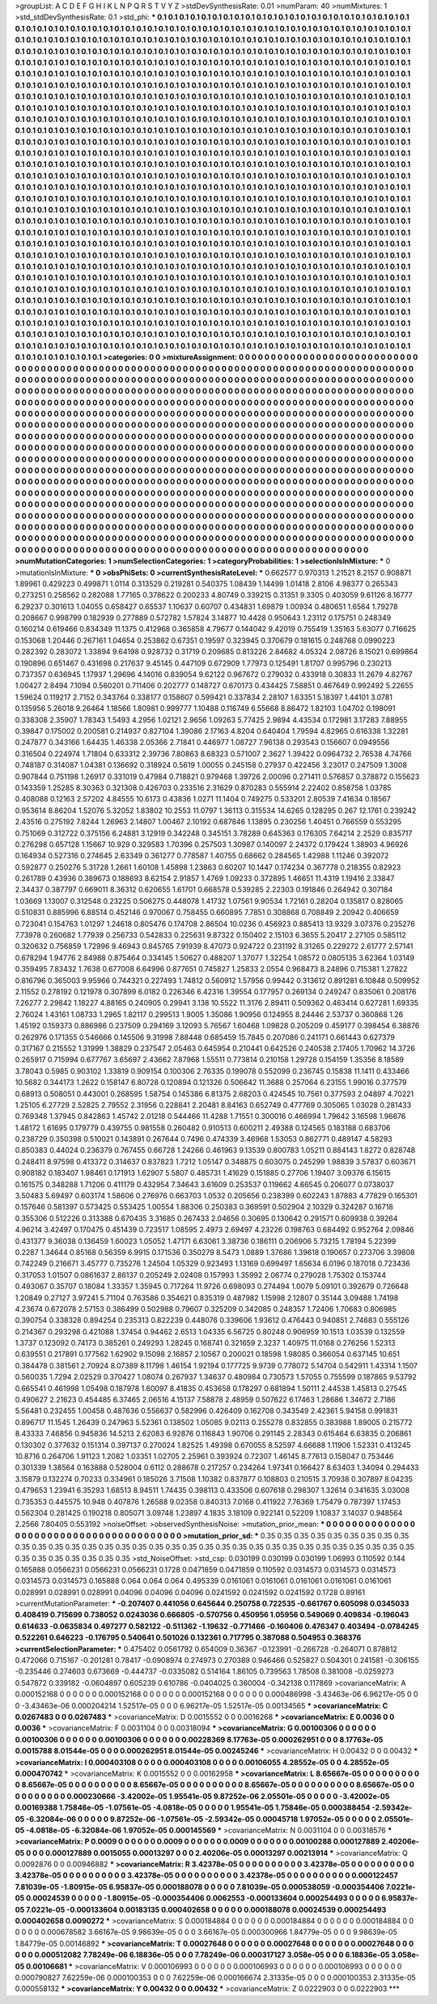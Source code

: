>groupList:
A C D E F G H I K L
N P Q R S T V Y Z 
>stdDevSynthesisRate:
0.01 
>numParam:
40
>numMixtures:
1
>std_stdDevSynthesisRate:
0.1
>std_phi:
***
0.1 0.1 0.1 0.1 0.1 0.1 0.1 0.1 0.1 0.1
0.1 0.1 0.1 0.1 0.1 0.1 0.1 0.1 0.1 0.1
0.1 0.1 0.1 0.1 0.1 0.1 0.1 0.1 0.1 0.1
0.1 0.1 0.1 0.1 0.1 0.1 0.1 0.1 0.1 0.1
0.1 0.1 0.1 0.1 0.1 0.1 0.1 0.1 0.1 0.1
0.1 0.1 0.1 0.1 0.1 0.1 0.1 0.1 0.1 0.1
0.1 0.1 0.1 0.1 0.1 0.1 0.1 0.1 0.1 0.1
0.1 0.1 0.1 0.1 0.1 0.1 0.1 0.1 0.1 0.1
0.1 0.1 0.1 0.1 0.1 0.1 0.1 0.1 0.1 0.1
0.1 0.1 0.1 0.1 0.1 0.1 0.1 0.1 0.1 0.1
0.1 0.1 0.1 0.1 0.1 0.1 0.1 0.1 0.1 0.1
0.1 0.1 0.1 0.1 0.1 0.1 0.1 0.1 0.1 0.1
0.1 0.1 0.1 0.1 0.1 0.1 0.1 0.1 0.1 0.1
0.1 0.1 0.1 0.1 0.1 0.1 0.1 0.1 0.1 0.1
0.1 0.1 0.1 0.1 0.1 0.1 0.1 0.1 0.1 0.1
0.1 0.1 0.1 0.1 0.1 0.1 0.1 0.1 0.1 0.1
0.1 0.1 0.1 0.1 0.1 0.1 0.1 0.1 0.1 0.1
0.1 0.1 0.1 0.1 0.1 0.1 0.1 0.1 0.1 0.1
0.1 0.1 0.1 0.1 0.1 0.1 0.1 0.1 0.1 0.1
0.1 0.1 0.1 0.1 0.1 0.1 0.1 0.1 0.1 0.1
0.1 0.1 0.1 0.1 0.1 0.1 0.1 0.1 0.1 0.1
0.1 0.1 0.1 0.1 0.1 0.1 0.1 0.1 0.1 0.1
0.1 0.1 0.1 0.1 0.1 0.1 0.1 0.1 0.1 0.1
0.1 0.1 0.1 0.1 0.1 0.1 0.1 0.1 0.1 0.1
0.1 0.1 0.1 0.1 0.1 0.1 0.1 0.1 0.1 0.1
0.1 0.1 0.1 0.1 0.1 0.1 0.1 0.1 0.1 0.1
0.1 0.1 0.1 0.1 0.1 0.1 0.1 0.1 0.1 0.1
0.1 0.1 0.1 0.1 0.1 0.1 0.1 0.1 0.1 0.1
0.1 0.1 0.1 0.1 0.1 0.1 0.1 0.1 0.1 0.1
0.1 0.1 0.1 0.1 0.1 0.1 0.1 0.1 0.1 0.1
0.1 0.1 0.1 0.1 0.1 0.1 0.1 0.1 0.1 0.1
0.1 0.1 0.1 0.1 0.1 0.1 0.1 0.1 0.1 0.1
0.1 0.1 0.1 0.1 0.1 0.1 0.1 0.1 0.1 0.1
0.1 0.1 0.1 0.1 0.1 0.1 0.1 0.1 0.1 0.1
0.1 0.1 0.1 0.1 0.1 0.1 0.1 0.1 0.1 0.1
0.1 0.1 0.1 0.1 0.1 0.1 0.1 0.1 0.1 0.1
0.1 0.1 0.1 0.1 0.1 0.1 0.1 0.1 0.1 0.1
0.1 0.1 0.1 0.1 0.1 0.1 0.1 0.1 0.1 0.1
0.1 0.1 0.1 0.1 0.1 0.1 0.1 0.1 0.1 0.1
0.1 0.1 0.1 0.1 0.1 0.1 0.1 0.1 0.1 0.1
0.1 0.1 0.1 0.1 0.1 0.1 0.1 0.1 0.1 0.1
0.1 0.1 0.1 0.1 0.1 0.1 0.1 0.1 0.1 0.1
0.1 0.1 0.1 0.1 0.1 0.1 0.1 0.1 0.1 0.1
0.1 0.1 0.1 0.1 0.1 0.1 0.1 0.1 0.1 0.1
0.1 0.1 0.1 0.1 0.1 0.1 0.1 0.1 0.1 0.1
0.1 0.1 0.1 0.1 0.1 0.1 0.1 0.1 0.1 0.1
0.1 0.1 0.1 0.1 0.1 0.1 0.1 0.1 0.1 0.1
0.1 0.1 0.1 0.1 0.1 0.1 0.1 0.1 0.1 0.1
0.1 0.1 0.1 0.1 0.1 0.1 0.1 0.1 0.1 0.1
0.1 0.1 0.1 0.1 0.1 0.1 0.1 0.1 0.1 0.1
0.1 0.1 0.1 0.1 0.1 0.1 0.1 0.1 0.1 0.1
0.1 0.1 0.1 0.1 0.1 0.1 0.1 0.1 0.1 0.1
0.1 0.1 0.1 0.1 0.1 0.1 0.1 0.1 0.1 0.1
0.1 0.1 0.1 0.1 0.1 0.1 0.1 0.1 0.1 0.1
0.1 0.1 0.1 0.1 0.1 0.1 0.1 0.1 0.1 0.1
0.1 0.1 0.1 0.1 0.1 0.1 0.1 0.1 0.1 0.1
0.1 0.1 0.1 0.1 0.1 0.1 0.1 0.1 0.1 0.1
0.1 0.1 0.1 0.1 0.1 0.1 0.1 0.1 0.1 0.1
0.1 0.1 0.1 0.1 0.1 0.1 0.1 0.1 0.1 0.1
0.1 0.1 0.1 0.1 0.1 0.1 0.1 0.1 0.1 0.1
0.1 0.1 0.1 0.1 0.1 0.1 0.1 0.1 0.1 0.1
0.1 0.1 0.1 0.1 0.1 0.1 0.1 0.1 0.1 0.1
0.1 0.1 0.1 0.1 0.1 0.1 0.1 0.1 0.1 0.1
0.1 0.1 0.1 0.1 0.1 0.1 0.1 0.1 0.1 0.1
0.1 0.1 0.1 0.1 0.1 0.1 0.1 0.1 0.1 0.1
0.1 0.1 0.1 0.1 0.1 0.1 0.1 0.1 0.1 0.1
0.1 0.1 0.1 0.1 0.1 0.1 0.1 0.1 0.1 0.1
0.1 0.1 0.1 0.1 0.1 0.1 0.1 0.1 0.1 0.1
0.1 0.1 0.1 0.1 0.1 0.1 0.1 0.1 0.1 0.1
0.1 0.1 0.1 0.1 0.1 0.1 0.1 0.1 0.1 0.1
0.1 0.1 0.1 0.1 0.1 0.1 0.1 0.1 0.1 0.1
0.1 0.1 0.1 0.1 0.1 0.1 0.1 0.1 0.1 0.1
0.1 0.1 0.1 0.1 0.1 0.1 0.1 0.1 0.1 0.1
0.1 0.1 0.1 0.1 0.1 0.1 0.1 0.1 0.1 0.1
0.1 0.1 0.1 0.1 0.1 0.1 0.1 0.1 0.1 0.1
0.1 0.1 0.1 0.1 0.1 0.1 0.1 0.1 0.1 0.1
0.1 0.1 0.1 0.1 0.1 0.1 0.1 0.1 0.1 0.1
0.1 0.1 0.1 0.1 0.1 0.1 0.1 0.1 0.1 0.1
0.1 0.1 0.1 0.1 0.1 0.1 0.1 0.1 0.1 0.1
0.1 0.1 0.1 0.1 0.1 0.1 0.1 0.1 0.1 0.1
0.1 0.1 0.1 0.1 0.1 0.1 0.1 0.1 0.1 0.1
0.1 0.1 0.1 0.1 0.1 0.1 0.1 0.1 0.1 0.1
0.1 0.1 0.1 0.1 0.1 0.1 0.1 0.1 0.1 0.1
0.1 0.1 0.1 0.1 0.1 0.1 0.1 0.1 0.1 0.1
0.1 0.1 0.1 0.1 0.1 0.1 0.1 0.1 0.1 0.1
0.1 0.1 0.1 0.1 0.1 0.1 0.1 0.1 0.1 0.1
0.1 0.1 0.1 0.1 0.1 0.1 0.1 0.1 0.1 0.1
0.1 0.1 0.1 0.1 0.1 0.1 0.1 0.1 0.1 0.1
0.1 0.1 0.1 0.1 0.1 0.1 0.1 0.1 0.1 0.1
0.1 0.1 0.1 0.1 0.1 0.1 0.1 0.1 0.1 0.1
0.1 0.1 0.1 0.1 0.1 0.1 0.1 0.1 0.1 0.1
0.1 0.1 0.1 0.1 0.1 0.1 0.1 0.1 0.1 0.1
0.1 0.1 0.1 0.1 0.1 0.1 0.1 0.1 0.1 0.1
0.1 0.1 0.1 0.1 0.1 0.1 0.1 0.1 0.1 0.1
0.1 0.1 0.1 0.1 0.1 0.1 0.1 0.1 0.1 0.1
0.1 0.1 0.1 0.1 0.1 0.1 0.1 0.1 0.1 0.1
0.1 0.1 0.1 0.1 0.1 0.1 0.1 0.1 0.1 0.1
0.1 0.1 0.1 0.1 0.1 0.1 0.1 0.1 0.1 0.1
0.1 0.1 0.1 0.1 0.1 0.1 0.1 0.1 0.1 0.1
0.1 0.1 0.1 0.1 0.1 0.1 0.1 0.1 0.1 0.1
0.1 0.1 0.1 0.1 0.1 0.1 0.1 0.1 0.1 0.1
0.1 0.1 0.1 0.1 0.1 0.1 0.1 0.1 0.1 0.1
0.1 0.1 0.1 0.1 0.1 0.1 0.1 0.1 0.1 0.1
0.1 0.1 0.1 0.1 0.1 0.1 0.1 0.1 0.1 0.1
0.1 0.1 0.1 0.1 0.1 0.1 0.1 0.1 0.1 0.1
0.1 0.1 0.1 0.1 0.1 0.1 0.1 0.1 0.1 0.1
0.1 0.1 0.1 0.1 0.1 0.1 0.1 0.1 0.1 0.1
0.1 0.1 0.1 0.1 0.1 
>categories:
0 0
>mixtureAssignment:
0 0 0 0 0 0 0 0 0 0 0 0 0 0 0 0 0 0 0 0 0 0 0 0 0 0 0 0 0 0 0 0 0 0 0 0 0 0 0 0 0 0 0 0 0 0 0 0 0 0
0 0 0 0 0 0 0 0 0 0 0 0 0 0 0 0 0 0 0 0 0 0 0 0 0 0 0 0 0 0 0 0 0 0 0 0 0 0 0 0 0 0 0 0 0 0 0 0 0 0
0 0 0 0 0 0 0 0 0 0 0 0 0 0 0 0 0 0 0 0 0 0 0 0 0 0 0 0 0 0 0 0 0 0 0 0 0 0 0 0 0 0 0 0 0 0 0 0 0 0
0 0 0 0 0 0 0 0 0 0 0 0 0 0 0 0 0 0 0 0 0 0 0 0 0 0 0 0 0 0 0 0 0 0 0 0 0 0 0 0 0 0 0 0 0 0 0 0 0 0
0 0 0 0 0 0 0 0 0 0 0 0 0 0 0 0 0 0 0 0 0 0 0 0 0 0 0 0 0 0 0 0 0 0 0 0 0 0 0 0 0 0 0 0 0 0 0 0 0 0
0 0 0 0 0 0 0 0 0 0 0 0 0 0 0 0 0 0 0 0 0 0 0 0 0 0 0 0 0 0 0 0 0 0 0 0 0 0 0 0 0 0 0 0 0 0 0 0 0 0
0 0 0 0 0 0 0 0 0 0 0 0 0 0 0 0 0 0 0 0 0 0 0 0 0 0 0 0 0 0 0 0 0 0 0 0 0 0 0 0 0 0 0 0 0 0 0 0 0 0
0 0 0 0 0 0 0 0 0 0 0 0 0 0 0 0 0 0 0 0 0 0 0 0 0 0 0 0 0 0 0 0 0 0 0 0 0 0 0 0 0 0 0 0 0 0 0 0 0 0
0 0 0 0 0 0 0 0 0 0 0 0 0 0 0 0 0 0 0 0 0 0 0 0 0 0 0 0 0 0 0 0 0 0 0 0 0 0 0 0 0 0 0 0 0 0 0 0 0 0
0 0 0 0 0 0 0 0 0 0 0 0 0 0 0 0 0 0 0 0 0 0 0 0 0 0 0 0 0 0 0 0 0 0 0 0 0 0 0 0 0 0 0 0 0 0 0 0 0 0
0 0 0 0 0 0 0 0 0 0 0 0 0 0 0 0 0 0 0 0 0 0 0 0 0 0 0 0 0 0 0 0 0 0 0 0 0 0 0 0 0 0 0 0 0 0 0 0 0 0
0 0 0 0 0 0 0 0 0 0 0 0 0 0 0 0 0 0 0 0 0 0 0 0 0 0 0 0 0 0 0 0 0 0 0 0 0 0 0 0 0 0 0 0 0 0 0 0 0 0
0 0 0 0 0 0 0 0 0 0 0 0 0 0 0 0 0 0 0 0 0 0 0 0 0 0 0 0 0 0 0 0 0 0 0 0 0 0 0 0 0 0 0 0 0 0 0 0 0 0
0 0 0 0 0 0 0 0 0 0 0 0 0 0 0 0 0 0 0 0 0 0 0 0 0 0 0 0 0 0 0 0 0 0 0 0 0 0 0 0 0 0 0 0 0 0 0 0 0 0
0 0 0 0 0 0 0 0 0 0 0 0 0 0 0 0 0 0 0 0 0 0 0 0 0 0 0 0 0 0 0 0 0 0 0 0 0 0 0 0 0 0 0 0 0 0 0 0 0 0
0 0 0 0 0 0 0 0 0 0 0 0 0 0 0 0 0 0 0 0 0 0 0 0 0 0 0 0 0 0 0 0 0 0 0 0 0 0 0 0 0 0 0 0 0 0 0 0 0 0
0 0 0 0 0 0 0 0 0 0 0 0 0 0 0 0 0 0 0 0 0 0 0 0 0 0 0 0 0 0 0 0 0 0 0 0 0 0 0 0 0 0 0 0 0 0 0 0 0 0
0 0 0 0 0 0 0 0 0 0 0 0 0 0 0 0 0 0 0 0 0 0 0 0 0 0 0 0 0 0 0 0 0 0 0 0 0 0 0 0 0 0 0 0 0 0 0 0 0 0
0 0 0 0 0 0 0 0 0 0 0 0 0 0 0 0 0 0 0 0 0 0 0 0 0 0 0 0 0 0 0 0 0 0 0 0 0 0 0 0 0 0 0 0 0 0 0 0 0 0
0 0 0 0 0 0 0 0 0 0 0 0 0 0 0 0 0 0 0 0 0 0 0 0 0 0 0 0 0 0 0 0 0 0 0 0 0 0 0 0 0 0 0 0 0 0 0 0 0 0
0 0 0 0 0 0 0 0 0 0 0 0 0 0 0 0 0 0 0 0 0 0 0 0 0 0 0 0 0 0 0 0 0 0 0 0 0 0 0 0 0 0 0 0 0 0 0 0 0 0
0 0 0 0 0 0 0 0 0 0 0 0 0 0 0 0 0 0 0 0 0 0 0 0 0 
>numMutationCategories:
1
>numSelectionCategories:
1
>categoryProbabilities:
1 
>selectionIsInMixture:
***
0 
>mutationIsInMixture:
***
0 
>obsPhiSets:
0
>currentSynthesisRateLevel:
***
0.662577 0.970313 1.21521 8.2157 0.908871 1.89961 0.429223 0.499871 1.0114 0.313529
0.219281 0.540375 1.08439 1.14499 1.01418 2.8106 4.98377 0.265343 0.273251 0.258562
0.282088 1.77165 0.378622 0.200233 4.80749 0.339215 0.31351 9.3305 0.403059 9.61126
8.16777 6.29237 0.301613 1.04055 0.658427 0.65537 1.10637 0.60707 0.434831 1.69879
1.00934 0.480651 1.6564 1.79278 0.208667 0.998799 0.182939 0.277889 0.572782 1.57824
3.14877 10.4428 0.950643 1.23112 0.175751 0.248349 0.160214 0.619466 0.834349 11.1375
0.412968 0.365858 4.79677 0.144042 9.42019 0.755419 1.35163 5.63077 0.716625 0.153068
1.20446 0.267161 1.04654 0.253862 0.67351 0.19597 0.323945 0.370679 0.181615 0.248768
0.0990223 0.282392 0.283072 1.33894 9.64198 0.928732 0.31719 0.209685 0.813226 2.84682
4.05324 2.08726 8.15021 0.699864 0.190896 0.651467 0.431698 0.217637 9.45145 0.447109
0.672909 1.77973 0.125491 1.81707 0.995796 0.230213 0.737357 0.636945 1.17937 1.29696
4.14016 0.839054 9.62122 0.967672 0.279032 0.433918 0.30833 11.2679 4.82767 1.00427
2.8494 7.1094 0.560201 0.711406 0.202777 0.148727 0.670173 0.434425 7.58851 0.467649
0.992492 5.22655 1.59624 0.119217 2.7152 0.343764 0.338177 0.158607 0.599421 0.337834
2.28107 1.63351 5.18397 1.44101 3.0781 0.135956 5.26018 9.26464 1.18566 1.80981
0.999777 1.10488 0.116749 6.55668 8.86472 1.82103 1.04702 0.198091 0.338308 2.35907
1.78343 1.5493 4.2956 1.02121 2.9656 1.09263 5.77425 2.9894 4.43534 0.172981
3.17283 7.88955 0.39847 0.175002 0.200581 0.214937 0.827104 1.39086 2.17163 4.8204
0.640404 1.79594 4.82965 0.616338 1.32281 0.247877 0.343166 1.64435 1.46338 2.05366
2.71841 0.446977 1.08727 7.96138 0.293543 0.156607 0.0949556 0.316504 0.224974 1.71804
0.633312 2.39736 7.80863 8.68323 0.571007 2.3627 1.39422 0.0964732 2.76538 4.74766
0.748187 0.314087 1.04381 0.136692 0.318924 0.5619 1.00055 0.245158 0.27937 0.422456
3.23017 0.247509 1.3008 0.907844 0.751198 1.26917 0.331019 0.47984 0.718821 0.979468
1.39726 2.00096 0.271411 0.576857 0.378872 0.155623 0.143359 1.25285 8.30363 0.321308
0.426703 0.233516 2.31629 0.870283 0.555914 2.22402 0.858758 1.03785 0.408088 0.12163
2.57202 4.84555 10.6173 0.43836 1.0271 11.1404 0.749275 0.533201 2.80539 7.41634
0.18567 0.953614 8.86204 1.52076 5.32052 1.83802 10.2553 11.0797 1.36113 0.315534
14.6265 0.128295 0.267 12.1761 0.239242 2.43516 0.275192 7.8244 1.26963 2.14807
1.00467 2.10192 0.687846 1.13895 0.230256 1.40451 0.766559 0.553295 0.751069 0.312722
0.375156 6.24881 3.12919 0.342248 0.345151 3.78289 0.645363 0.176305 7.64214 2.2529
0.835717 0.276298 0.657128 1.15667 10.929 0.329583 1.70396 0.257503 1.30987 0.140097
2.24372 0.179424 1.38903 4.96926 0.164934 0.527316 0.274645 2.63349 0.361277 0.778587
1.40755 0.68662 0.284565 1.42988 1.11246 0.392072 0.592877 0.250276 5.31728 1.2661
1.60108 1.45898 1.23863 0.60207 10.1447 0.174234 0.367778 0.218355 0.82923 0.261789
0.43936 0.389673 0.188693 8.62154 2.91857 1.4769 1.09233 0.372895 1.46651 11.4319
1.19416 2.33847 2.34437 0.387797 0.669011 8.36312 0.620655 1.61701 0.668578 0.539285
2.22303 0.191846 0.264942 0.307184 1.03669 1.13007 0.312548 0.23225 0.506275 0.448078
1.41732 1.07561 9.90534 1.72161 0.28204 0.135817 0.828065 0.510831 0.885996 6.88514
0.452146 0.970067 0.758455 0.660895 7.7851 0.308868 0.708849 2.20942 0.406659 0.723041
0.154763 1.01297 1.24618 0.805476 0.174708 2.86504 10.0236 0.456923 0.885413 13.9329
3.07376 0.235276 7.73978 0.260682 1.77939 0.256733 0.542833 0.225631 9.87322 0.150402
2.15103 6.3655 5.20417 2.27105 0.585112 0.320632 0.756859 1.72996 9.46943 0.845765
7.91939 8.47073 0.924722 0.231192 8.31265 0.229272 2.61777 2.57141 0.678294 1.94776
2.84988 0.875464 0.334145 1.50627 0.488207 1.37077 1.32254 1.08572 0.0805135 3.62364
1.03149 0.359495 7.83432 1.7638 0.677008 6.64996 0.877651 0.745827 1.25833 2.0554
0.968473 8.24896 0.715381 1.27822 0.816796 0.365003 9.95966 0.744321 0.227493 1.74812
0.560912 1.57956 0.99442 0.313612 0.891281 6.10848 0.509952 2.11552 0.278192 0.121978
0.307899 6.0182 0.226346 6.42316 1.39554 0.177957 0.269134 0.249247 0.835061 0.208176
7.26277 2.29842 1.18227 4.88165 0.240905 0.29941 3.138 10.5522 11.3176 2.89411
0.509362 0.463414 0.627281 1.69335 2.76024 1.43161 1.08733 1.2965 1.82117 0.299513
1.9005 1.35086 1.90956 0.124955 8.24446 2.53737 0.360868 1.26 1.45192 0.159373
0.886986 0.237509 0.294169 3.12093 5.76567 1.60468 1.09828 0.205209 0.459177 0.398454
6.38876 0.262976 0.171355 0.546666 0.145506 9.31998 7.88448 0.685459 15.7845 0.207086
0.241171 0.661443 0.627379 0.317167 0.215552 1.31999 1.38829 0.237547 2.05463 0.645954
0.210441 0.642526 0.240538 2.17405 1.70962 14.3726 0.265917 0.715994 0.677767 3.65697
2.43662 7.87968 1.55511 0.773814 0.210158 1.29728 0.154159 1.35356 8.18589 3.78043
0.5985 0.903102 1.33819 0.909154 0.100306 2.76335 0.199078 0.552099 0.236745 0.15838
11.1411 0.433466 10.5682 0.344173 1.2622 0.158147 6.80728 0.120894 0.121326 0.506642
11.3688 0.257064 6.23155 1.99016 0.377579 0.68913 0.508051 0.443001 0.268595 1.58754
0.145386 6.81375 2.68203 0.424545 10.7561 0.377593 2.04897 4.70221 1.25105 6.27729
2.52825 2.79552 2.31956 0.228841 2.20481 8.84163 0.652749 0.477769 0.305065 1.03028
0.281433 0.769348 1.37945 0.842863 1.45742 2.01218 0.544466 11.4288 1.71551 0.300016
0.466994 1.79642 3.16598 1.96676 1.48172 1.61695 0.179779 0.439755 0.981558 0.260482
0.910513 0.600211 2.49388 0.124565 0.183188 0.683706 0.238729 0.350398 0.510021 0.143891
0.267644 0.7496 0.474339 3.46968 1.53053 0.862771 0.489147 4.58293 0.850383 0.44024
0.236379 0.767455 0.66728 1.24266 0.461963 9.13539 0.800783 1.05211 0.884143 1.8272
0.828748 0.248411 8.97598 0.413372 0.314637 0.837823 1.7212 1.05147 0.348875 0.603075
0.245299 1.98839 3.57837 0.603671 0.908182 0.183407 1.98461 0.171913 1.62907 5.5807
0.485731 1.41629 0.151885 0.27706 1.19407 3.09376 6.15615 0.161575 0.348288 1.71206
0.411179 0.432954 7.34643 3.61609 0.253537 0.119662 4.66545 0.206077 0.0738037 3.50483
5.69497 0.603174 1.58606 0.276976 0.663703 1.0532 0.205656 0.238399 0.602243 1.87883
4.77829 0.165301 0.157646 0.581397 0.573425 0.553425 1.00554 1.88306 0.250383 0.369591
0.502904 2.10329 0.324287 0.16718 0.355306 0.512226 0.313388 0.670435 3.31685 0.267433
2.04656 0.30695 0.130642 0.291571 0.609938 0.39264 4.96214 3.42497 0.170475 0.451439
0.723517 1.08595 2.4973 2.69497 4.23226 0.198763 0.684492 0.952764 2.09846 0.431377
9.36038 0.136459 1.60023 1.05052 1.47171 6.63061 3.38736 0.186111 0.206906 5.73215
1.78194 5.22399 0.2287 1.34644 0.85168 0.56359 6.9915 0.171536 0.350279 8.5473
1.0889 1.37686 1.39618 0.190657 0.273706 3.39808 0.742249 0.216671 3.45777 0.735276
1.24504 1.05329 0.923493 1.13169 0.699497 1.65634 6.0196 0.187018 0.723436 0.317053
1.01507 0.0861637 2.86137 0.205249 2.02408 0.157993 1.35992 2.06774 0.279028 1.75302
0.153744 0.493067 0.35707 0.18084 1.33357 1.35945 0.717264 11.9726 0.698093 0.274494
1.0079 5.09101 0.392679 0.726648 1.20849 0.27127 3.97241 5.71104 0.763586 0.354621
0.835319 0.487982 1.15998 2.12807 0.35144 3.09488 1.74198 4.23674 0.672078 2.57153
0.386499 0.502988 0.79607 0.325209 0.342085 0.248357 1.72406 1.70683 0.806985 0.390754
0.338328 0.894254 0.235313 0.822239 0.448076 0.339606 1.93612 0.476443 0.940851 2.74683
0.555126 0.214367 0.293298 0.421088 1.37454 0.94462 2.6513 1.04335 6.56725 0.80248
0.906959 10.1513 1.03539 0.132559 1.3737 0.123092 0.74173 0.385261 0.249293 1.28245
0.168741 0.321659 2.3237 1.40975 11.0168 0.276256 1.52313 0.639551 0.217891 0.177562
1.62902 9.15098 2.16857 2.10567 0.200021 0.18598 1.98085 0.366054 0.637145 10.651
0.384478 0.381561 2.70924 8.07389 8.11798 1.46154 1.92194 0.177725 9.9739 0.778072
5.14704 0.542911 1.43314 1.1507 0.560035 1.7294 2.02529 0.370427 1.08074 0.267937
1.34637 0.480984 0.730573 1.57055 0.755599 0.187865 9.53792 0.665541 0.461998 1.05498
0.187978 1.60097 8.41835 0.453658 0.178297 0.681894 1.50111 2.44538 1.45813 0.27545
0.490627 2.21623 0.454485 6.37465 2.06516 4.15137 7.58878 2.48959 0.507622 6.17463
1.28686 1.34672 2.7186 5.56481 0.232455 1.00458 0.487636 0.556637 0.582996 0.426409
0.162708 0.343549 2.42361 5.94158 0.991831 0.896717 11.1545 1.26439 0.247963 5.52361
0.138502 1.05085 9.02113 0.255278 0.832855 0.383988 1.89005 0.215772 8.43333 7.46856
0.945836 14.5213 2.62083 6.92876 0.116843 1.90706 0.291145 2.28343 0.615464 6.63835
0.206861 0.130302 0.377632 0.151314 0.397137 0.270024 1.82525 1.49398 0.670055 8.52597
4.66688 1.11906 1.52331 0.413245 10.8716 0.264706 1.91123 1.2082 1.03351 1.02705
2.25961 0.393924 0.72307 1.46145 8.77613 0.158047 0.753446 0.301339 1.38564 0.163888
0.528004 0.6112 0.288678 0.217257 0.234264 1.97341 0.166427 8.63403 1.34094 0.294433
3.15879 0.132274 0.70233 0.334961 0.185026 3.71508 1.10382 0.837877 0.108803 0.210515
3.70938 0.307897 8.04235 0.479653 1.23941 6.35293 1.68513 8.94511 1.74435 0.398113
0.433506 0.607618 0.298307 1.32614 0.341635 3.03008 0.735353 0.445575 10.948 0.407876
1.26588 9.02358 0.840313 7.0168 0.411922 7.76369 1.75479 0.787397 1.17453 0.562304
0.281425 0.190218 0.805071 3.09748 1.23897 4.1835 3.18109 0.922141 0.52209 1.10837
3.14037 0.948564 2.2566 7.80405 0.553192 
>noiseOffset:
>observedSynthesisNoise:
>mutation_prior_mean:
***
0 0 0 0 0 0 0 0 0 0
0 0 0 0 0 0 0 0 0 0
0 0 0 0 0 0 0 0 0 0
0 0 0 0 0 0 0 0 0 0
>mutation_prior_sd:
***
0.35 0.35 0.35 0.35 0.35 0.35 0.35 0.35 0.35 0.35
0.35 0.35 0.35 0.35 0.35 0.35 0.35 0.35 0.35 0.35
0.35 0.35 0.35 0.35 0.35 0.35 0.35 0.35 0.35 0.35
0.35 0.35 0.35 0.35 0.35 0.35 0.35 0.35 0.35 0.35
>std_NoiseOffset:
>std_csp:
0.030199 0.030199 0.030199 1.06993 0.110592 0.144 0.165888 0.0566231 0.0566231 0.0566231
0.1728 0.0471859 0.0471859 0.110592 0.0314573 0.0314573 0.0314573 0.0314573 0.0314573 0.165888
0.064 0.064 0.064 0.495339 0.0161061 0.0161061 0.0161061 0.0161061 0.0161061 0.028991
0.028991 0.028991 0.04096 0.04096 0.04096 0.0241592 0.0241592 0.0241592 0.1728 0.89161
>currentMutationParameter:
***
-0.207407 0.441056 0.645644 0.250758 0.722535 -0.661767 0.605098 0.0345033 0.408419 0.715699
0.738052 0.0243036 0.666805 -0.570756 0.450956 1.05956 0.549069 0.409834 -0.196043 0.614633
-0.0635834 0.497277 0.582122 -0.511362 -1.19632 -0.771466 -0.160406 0.476347 0.403494 -0.0784245
0.522261 0.646223 -0.176795 0.540641 0.501026 0.132361 0.717795 0.387088 0.504953 0.368376
>currentSelectionParameter:
***
0.475402 0.0561792 0.654009 0.36367 -0.123991 -0.266728 -0.264071 0.878812 0.472066 0.715167
-0.201281 0.78417 -0.0908974 0.274973 0.270389 0.946466 0.525827 0.504301 0.241581 -0.306155
-0.235446 0.274603 0.673669 -0.444737 -0.0335082 0.514164 1.86105 0.739563 1.78508 0.381008
-0.0259273 0.547872 0.339182 -0.0604897 0.605239 0.610786 -0.0404025 0.360004 -0.342138 0.117869
>covarianceMatrix:
A
0.000152168	0	0	0	0	0	
0	0.000152168	0	0	0	0	
0	0	0.000152168	0	0	0	
0	0	0	0.000486998	-3.43463e-06	6.96217e-05	
0	0	0	-3.43463e-06	0.000204214	1.52517e-05	
0	0	0	6.96217e-05	1.52517e-05	0.00134565	
***
>covarianceMatrix:
C
0.0267483	0	
0	0.0267483	
***
>covarianceMatrix:
D
0.0015552	0	
0	0.0016268	
***
>covarianceMatrix:
E
0.0036	0	
0	0.0036	
***
>covarianceMatrix:
F
0.0031104	0	
0	0.00318094	
***
>covarianceMatrix:
G
0.00100306	0	0	0	0	0	
0	0.00100306	0	0	0	0	
0	0	0.00100306	0	0	0	
0	0	0	0.00228369	8.17763e-05	0.000262951	
0	0	0	8.17763e-05	0.0015788	8.01544e-05	
0	0	0	0.000262951	8.01544e-05	0.00245246	
***
>covarianceMatrix:
H
0.00432	0	
0	0.00432	
***
>covarianceMatrix:
I
0.000403108	0	0	0	
0	0.000403108	0	0	
0	0	0.00106055	4.28552e-05	
0	0	4.28552e-05	0.000470742	
***
>covarianceMatrix:
K
0.0015552	0	
0	0.00162958	
***
>covarianceMatrix:
L
8.65667e-05	0	0	0	0	0	0	0	0	0	
0	8.65667e-05	0	0	0	0	0	0	0	0	
0	0	8.65667e-05	0	0	0	0	0	0	0	
0	0	0	8.65667e-05	0	0	0	0	0	0	
0	0	0	0	8.65667e-05	0	0	0	0	0	
0	0	0	0	0	0.000230666	-3.42002e-05	1.95541e-05	9.87252e-06	2.05501e-05	
0	0	0	0	0	-3.42002e-05	0.00169388	1.75846e-05	-1.07561e-05	-4.0818e-05	
0	0	0	0	0	1.95541e-05	1.75846e-05	0.000388454	-2.59342e-05	-6.32084e-06	
0	0	0	0	0	9.87252e-06	-1.07561e-05	-2.59342e-05	0.00045718	1.97052e-05	
0	0	0	0	0	2.05501e-05	-4.0818e-05	-6.32084e-06	1.97052e-05	0.000145569	
***
>covarianceMatrix:
N
0.0031104	0	
0	0.00318576	
***
>covarianceMatrix:
P
0.0009	0	0	0	0	0	
0	0.0009	0	0	0	0	
0	0	0.0009	0	0	0	
0	0	0	0.00100288	0.000127889	2.40206e-05	
0	0	0	0.000127889	0.0015055	0.00013297	
0	0	0	2.40206e-05	0.00013297	0.00213914	
***
>covarianceMatrix:
Q
0.0092876	0	
0	0.00946882	
***
>covarianceMatrix:
R
3.42378e-05	0	0	0	0	0	0	0	0	0	
0	3.42378e-05	0	0	0	0	0	0	0	0	
0	0	3.42378e-05	0	0	0	0	0	0	0	
0	0	0	3.42378e-05	0	0	0	0	0	0	
0	0	0	0	3.42378e-05	0	0	0	0	0	
0	0	0	0	0	0.000122457	7.81039e-05	-1.80915e-05	6.95837e-05	0.000188078	
0	0	0	0	0	7.81039e-05	0.000538059	-0.000354406	7.0221e-05	0.00024539	
0	0	0	0	0	-1.80915e-05	-0.000354406	0.0062553	-0.000133604	0.000254493	
0	0	0	0	0	6.95837e-05	7.0221e-05	-0.000133604	0.00183135	0.000402658	
0	0	0	0	0	0.000188078	0.00024539	0.000254493	0.000402658	0.0090272	
***
>covarianceMatrix:
S
0.000184884	0	0	0	0	0	
0	0.000184884	0	0	0	0	
0	0	0.000184884	0	0	0	
0	0	0	0.000678582	3.66167e-05	9.98639e-05	
0	0	0	3.66167e-05	0.000300966	1.84779e-05	
0	0	0	9.98639e-05	1.84779e-05	0.00146892	
***
>covarianceMatrix:
T
0.00027648	0	0	0	0	0	
0	0.00027648	0	0	0	0	
0	0	0.00027648	0	0	0	
0	0	0	0.000512082	7.78249e-06	6.18836e-05	
0	0	0	7.78249e-06	0.000317127	3.058e-05	
0	0	0	6.18836e-05	3.058e-05	0.00106681	
***
>covarianceMatrix:
V
0.000106993	0	0	0	0	0	
0	0.000106993	0	0	0	0	
0	0	0.000106993	0	0	0	
0	0	0	0.000790827	7.62259e-06	0.000100353	
0	0	0	7.62259e-06	0.000166674	2.31335e-05	
0	0	0	0.000100353	2.31335e-05	0.000558132	
***
>covarianceMatrix:
Y
0.00432	0	
0	0.00432	
***
>covarianceMatrix:
Z
0.0222903	0	
0	0.0222903	
***
